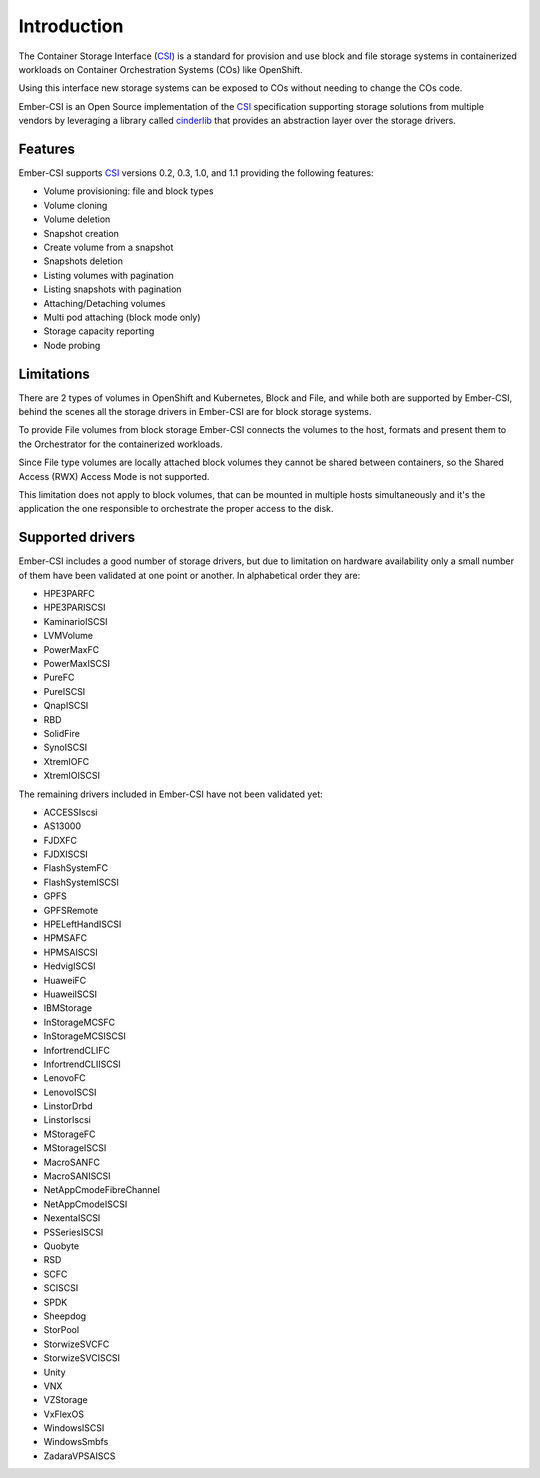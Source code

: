 Introduction
============

The Container Storage Interface (`CSI`_) is a standard for provision and use block and file storage systems in containerized workloads on Container Orchestration Systems (COs) like OpenShift.

Using this interface new storage systems can be exposed to COs without needing to change the COs code.

Ember-CSI is an Open Source implementation of the `CSI`_ specification supporting storage solutions from multiple vendors by leveraging a library called `cinderlib <https://docs.openstack.org/cinderlib/latest/>`_ that provides an abstraction layer over the storage drivers.


Features
--------

Ember-CSI supports `CSI`_ versions 0.2, 0.3, 1.0, and 1.1 providing the following features:

- Volume provisioning: file and block types
- Volume cloning
- Volume deletion
- Snapshot creation
- Create volume from a snapshot
- Snapshots deletion
- Listing volumes with pagination
- Listing snapshots with pagination
- Attaching/Detaching volumes
- Multi pod attaching (block mode only)
- Storage capacity reporting
- Node probing

Limitations
-----------

There are 2 types of volumes in OpenShift and Kubernetes, Block and File, and while both are supported by Ember-CSI, behind the scenes all the storage drivers in Ember-CSI are for block storage systems.

To provide File volumes from block storage Ember-CSI connects the volumes to the host, formats and present them to the Orchestrator for the containerized workloads.

Since File type volumes are locally attached block volumes they cannot be shared between containers, so the Shared Access (RWX) Access Mode is not supported.

This limitation does not apply to block volumes, that can be mounted in multiple hosts simultaneously and it's the application the one responsible to orchestrate the proper access to the disk.

Supported drivers
-----------------

Ember-CSI includes a good number of storage drivers, but due to limitation on hardware availability only a small number of them have been validated at one point or another.  In alphabetical order they are:

- HPE3PARFC
- HPE3PARISCSI
- KaminarioISCSI
- LVMVolume
- PowerMaxFC
- PowerMaxISCSI
- PureFC
- PureISCSI
- QnapISCSI
- RBD
- SolidFire
- SynoISCSI
- XtremIOFC
- XtremIOISCSI

The remaining drivers included in Ember-CSI have not been validated yet:

- ACCESSIscsi
- AS13000
- FJDXFC
- FJDXISCSI
- FlashSystemFC
- FlashSystemISCSI
- GPFS
- GPFSRemote
- HPELeftHandISCSI
- HPMSAFC
- HPMSAISCSI
- HedvigISCSI
- HuaweiFC
- HuaweiISCSI
- IBMStorage
- InStorageMCSFC
- InStorageMCSISCSI
- InfortrendCLIFC
- InfortrendCLIISCSI
- LenovoFC
- LenovoISCSI
- LinstorDrbd
- LinstorIscsi
- MStorageFC
- MStorageISCSI
- MacroSANFC
- MacroSANISCSI
- NetAppCmodeFibreChannel
- NetAppCmodeISCSI
- NexentaISCSI
- PSSeriesISCSI
- Quobyte
- RSD
- SCFC
- SCISCSI
- SPDK
- Sheepdog
- StorPool
- StorwizeSVCFC
- StorwizeSVCISCSI
- Unity
- VNX
- VZStorage
- VxFlexOS
- WindowsISCSI
- WindowsSmbfs
- ZadaraVPSAISCS


.. _CSI: https://github.com/container-storage-interface/spec

